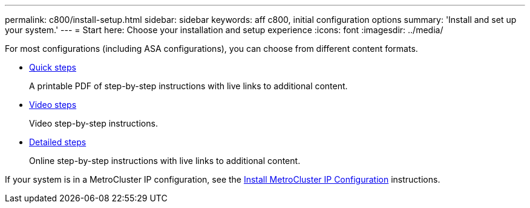 ---
permalink: c800/install-setup.html
sidebar: sidebar
keywords: aff c800, initial configuration options
summary: 'Install and set up your system.'
---
= Start here: Choose your installation and setup experience
:icons: font
:imagesdir: ../media/

[.lead]
For most configurations (including ASA configurations), you can choose from different content formats.

* link:../c800/install-quick-guide.html[Quick steps]
+
A printable PDF of step-by-step instructions with live links to additional content.

* link:../c800/install-videos.html[Video steps]
+
Video step-by-step instructions.

* link:../c800/install-detailed-guide.html[Detailed steps]
+
Online step-by-step instructions with live links to additional content.

If your system is in a MetroCluster IP configuration, see the https://docs.netapp.com/us-en/ontap-metrocluster/install-ip/index.html[Install MetroCluster IP Configuration^] instructions.
